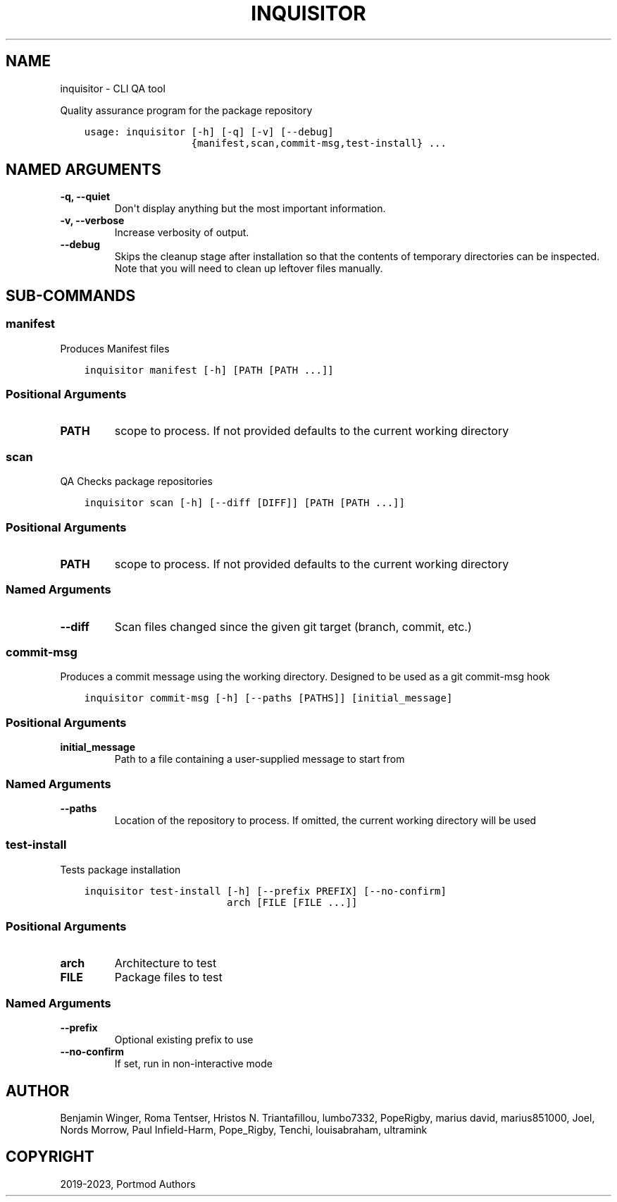 .\" Man page generated from reStructuredText.
.
.
.nr rst2man-indent-level 0
.
.de1 rstReportMargin
\\$1 \\n[an-margin]
level \\n[rst2man-indent-level]
level margin: \\n[rst2man-indent\\n[rst2man-indent-level]]
-
\\n[rst2man-indent0]
\\n[rst2man-indent1]
\\n[rst2man-indent2]
..
.de1 INDENT
.\" .rstReportMargin pre:
. RS \\$1
. nr rst2man-indent\\n[rst2man-indent-level] \\n[an-margin]
. nr rst2man-indent-level +1
.\" .rstReportMargin post:
..
.de UNINDENT
. RE
.\" indent \\n[an-margin]
.\" old: \\n[rst2man-indent\\n[rst2man-indent-level]]
.nr rst2man-indent-level -1
.\" new: \\n[rst2man-indent\\n[rst2man-indent-level]]
.in \\n[rst2man-indent\\n[rst2man-indent-level]]u
..
.TH "INQUISITOR" "1" "Feb 07, 2023" "Portmod 2.5.6" "Portmod"
.SH NAME
inquisitor \- CLI QA tool
.sp
Quality assurance program for the package repository

.INDENT 0.0
.INDENT 3.5
.sp
.nf
.ft C
usage: inquisitor [\-h] [\-q] [\-v] [\-\-debug]
                  {manifest,scan,commit\-msg,test\-install} ...
.ft P
.fi
.UNINDENT
.UNINDENT
.SH NAMED ARGUMENTS
.INDENT 0.0
.TP
.B \-q, \-\-quiet
Don\(aqt display anything but the most important information.
.TP
.B \-v, \-\-verbose
Increase verbosity of output.
.TP
.B \-\-debug
Skips the cleanup stage after installation so that the contents of temporary directories can be inspected.
Note that you will need to clean up leftover files manually.
.UNINDENT
.SH SUB-COMMANDS
.SS manifest
.sp
Produces Manifest files
.INDENT 0.0
.INDENT 3.5
.sp
.nf
.ft C
inquisitor manifest [\-h] [PATH [PATH ...]]
.ft P
.fi
.UNINDENT
.UNINDENT
.SS Positional Arguments
.INDENT 0.0
.TP
.B PATH
scope to process. If not provided defaults to the current working directory
.UNINDENT
.SS scan
.sp
QA Checks package repositories
.INDENT 0.0
.INDENT 3.5
.sp
.nf
.ft C
inquisitor scan [\-h] [\-\-diff [DIFF]] [PATH [PATH ...]]
.ft P
.fi
.UNINDENT
.UNINDENT
.SS Positional Arguments
.INDENT 0.0
.TP
.B PATH
scope to process. If not provided defaults to the current working directory
.UNINDENT
.SS Named Arguments
.INDENT 0.0
.TP
.B \-\-diff
Scan files changed since the given git target (branch, commit, etc.)
.UNINDENT
.SS commit\-msg
.sp
Produces a commit message using the working directory. Designed to be used as a git commit\-msg hook
.INDENT 0.0
.INDENT 3.5
.sp
.nf
.ft C
inquisitor commit\-msg [\-h] [\-\-paths [PATHS]] [initial_message]
.ft P
.fi
.UNINDENT
.UNINDENT
.SS Positional Arguments
.INDENT 0.0
.TP
.B initial_message
Path to a file containing a user\-supplied message to start from
.UNINDENT
.SS Named Arguments
.INDENT 0.0
.TP
.B \-\-paths
Location of the repository to process. If omitted, the current working directory will be used
.UNINDENT
.SS test\-install
.sp
Tests package installation
.INDENT 0.0
.INDENT 3.5
.sp
.nf
.ft C
inquisitor test\-install [\-h] [\-\-prefix PREFIX] [\-\-no\-confirm]
                        arch [FILE [FILE ...]]
.ft P
.fi
.UNINDENT
.UNINDENT
.SS Positional Arguments
.INDENT 0.0
.TP
.B arch
Architecture to test
.TP
.B FILE
Package files to test
.UNINDENT
.SS Named Arguments
.INDENT 0.0
.TP
.B \-\-prefix
Optional existing prefix to use
.TP
.B \-\-no\-confirm
If set, run in non\-interactive mode
.UNINDENT
.SH AUTHOR
Benjamin Winger, Roma Tentser, Hristos N. Triantafillou, lumbo7332, PopeRigby, marius david, marius851000, Joel, Nords Morrow, Paul Infield-Harm, Pope_Rigby, Tenchi, louisabraham, ultramink
.SH COPYRIGHT
2019-2023, Portmod Authors
.\" Generated by docutils manpage writer.
.
